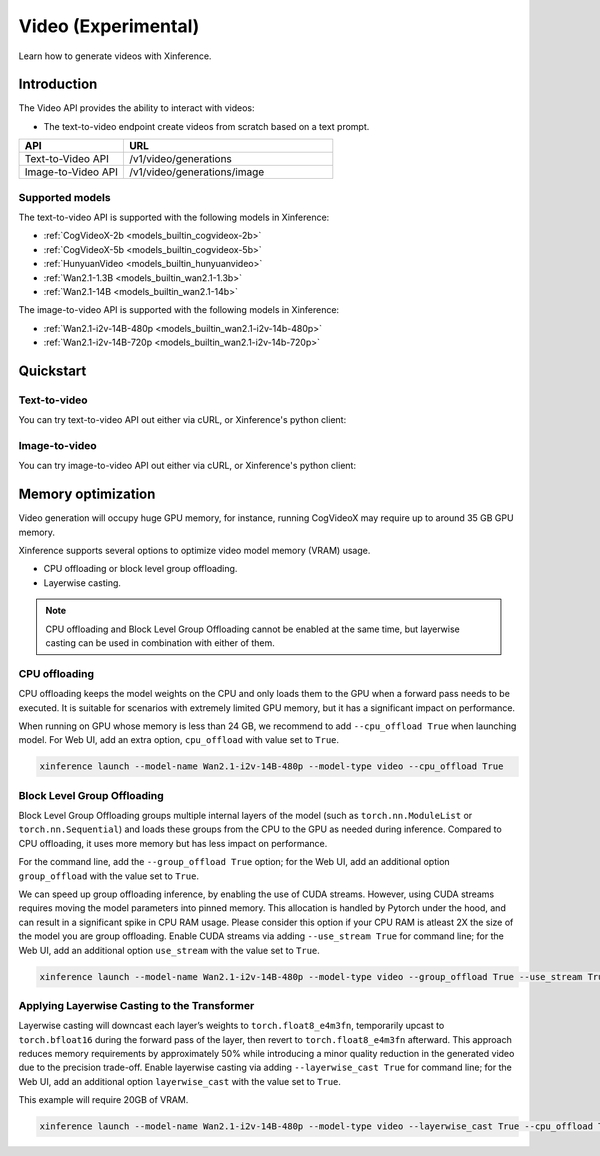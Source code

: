 .. _video:

====================
Video (Experimental)
====================

Learn how to generate videos with Xinference.


Introduction
==================


The Video API provides the ability to interact with videos:


* The text-to-video endpoint create videos from scratch based on a text prompt.


.. list-table::
   :widths: 25  50
   :header-rows: 1

   * - API
     - URL

   * - Text-to-Video API
     - /v1/video/generations

   * - Image-to-Video API
     - /v1/video/generations/image

Supported models
-------------------

The text-to-video API is supported with the following models in Xinference:

* :ref:`CogVideoX-2b <models_builtin_cogvideox-2b>`
* :ref:`CogVideoX-5b <models_builtin_cogvideox-5b>`
* :ref:`HunyuanVideo <models_builtin_hunyuanvideo>`
* :ref:`Wan2.1-1.3B <models_builtin_wan2.1-1.3b>`
* :ref:`Wan2.1-14B <models_builtin_wan2.1-14b>`

The image-to-video API is supported with the following models in Xinference:

* :ref:`Wan2.1-i2v-14B-480p <models_builtin_wan2.1-i2v-14b-480p>`
* :ref:`Wan2.1-i2v-14B-720p <models_builtin_wan2.1-i2v-14b-720p>`

Quickstart
===================

Text-to-video
--------------------

You can try text-to-video API out either via cURL, or Xinference's python client:

.. tabs::

  .. code-tab:: bash cURL

    curl -X 'POST' \
      'http://<XINFERENCE_HOST>:<XINFERENCE_PORT>/v1/video/generations' \
      -H 'accept: application/json' \
      -H 'Content-Type: application/json' \
      -d '{
        "model": "<MODEL_UID>",
        "prompt": "<your prompt>"
      }'


  .. code-tab:: python Xinference Python Client

    from xinference.client import Client

    client = Client("http://<XINFERENCE_HOST>:<XINFERENCE_PORT>")

    model = client.get_model("<MODEL_UID>")
    input_text = "an apple"
    model.text_to_video(input_text)

Image-to-video
--------------------

You can try image-to-video API out either via cURL, or Xinference's python client:

.. tabs::

  .. code-tab:: bash cURL

    curl -X 'POST' \
      'http://<XINFERENCE_HOST>:<XINFERENCE_PORT>/v1/video/generations/image' \
      -F model=<MODEL_UID> \
      -F image=@xxx.jpg \
      -F prompt=<prompt>


  .. code-tab:: python Xinference Python Client

    from xinference.client import Client

    client = Client("http://<XINFERENCE_HOST>:<XINFERENCE_PORT>")

    model = client.get_model("<MODEL_UID>")
    with open("xxx.jpg", "rb") as f:
        prompt = ""
        model.image_to_video(image=f.read(), prompt=prompt)


Memory optimization
===================

Video generation will occupy huge GPU memory, for instance,
running CogVideoX may require up to around 35 GB GPU memory.

Xinference supports several options to optimize video model memory (VRAM) usage.

* CPU offloading or block level group offloading.
* Layerwise casting.

.. note::

  CPU offloading and Block Level Group Offloading cannot be enabled at the same time,
  but layerwise casting can be used in combination with either of them.

CPU offloading
--------------------

CPU offloading keeps the model weights on the CPU and only loads them to the GPU
when a forward pass needs to be executed. It is suitable for scenarios with extremely limited GPU memory,
but it has a significant impact on performance.

When running on GPU whose memory is less than 24 GB,
we recommend to add ``--cpu_offload True`` when launching model.
For Web UI, add an extra option, ``cpu_offload`` with value set to ``True``.

.. code-block:: bash

    xinference launch --model-name Wan2.1-i2v-14B-480p --model-type video --cpu_offload True

Block Level Group Offloading
-------------------------------

Block Level Group Offloading groups multiple internal layers of the model
(such as ``torch.nn.ModuleList`` or ``torch.nn.Sequential``) and loads these groups from the CPU to the GPU
as needed during inference. Compared to CPU offloading, it uses more memory but has less impact on performance.

For the command line, add the ``--group_offload True`` option; for the Web UI,
add an additional option ``group_offload`` with the value set to ``True``.

We can speed up group offloading inference, by enabling the use of CUDA streams. However,
using CUDA streams requires moving the model parameters into pinned memory.
This allocation is handled by Pytorch under the hood, and can result in a significant spike in CPU RAM usage.
Please consider this option if your CPU RAM is atleast 2X the size of the model you are group offloading.
Enable CUDA streams via adding ``--use_stream True`` for command line; for the Web UI,
add an additional option ``use_stream`` with the value set to ``True``.

.. code-block:: bash

    xinference launch --model-name Wan2.1-i2v-14B-480p --model-type video --group_offload True --use_stream True

Applying Layerwise Casting to the Transformer
------------------------------------------------

Layerwise casting will downcast each layer’s weights to ``torch.float8_e4m3fn``,
temporarily upcast to ``torch.bfloat16`` during the forward pass of the layer,
then revert to ``torch.float8_e4m3fn`` afterward. This approach reduces memory requirements
by approximately 50% while introducing a minor quality reduction in the generated video due to the precision trade-off.
Enable layerwise casting via adding ``--layerwise_cast True`` for command line; for the Web UI,
add an additional option ``layerwise_cast`` with the value set to ``True``.

This example will require 20GB of VRAM.

.. code-block:: bash

    xinference launch --model-name Wan2.1-i2v-14B-480p --model-type video --layerwise_cast True --cpu_offload True

